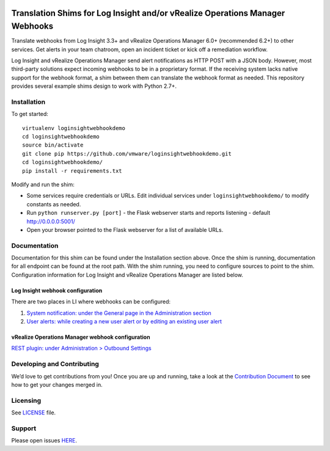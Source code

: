 .. image:: https://api.travis-ci.org/vmw-loginsight/webhook-shims.svg?branch=master
    :target: https://travis-ci.org/vmw-loginsight/webhook-shims
    :alt: Build Status

.. image:: https://coveralls.io/repos/github/vmw-loginsight/webhook-shims/badge.svg?branch=master
    :target: https://coveralls.io/github/vmw-loginsight/webhook-shims?branch=master

Translation Shims for Log Insight and/or vRealize Operations Manager Webhooks
=============================================================================

Translate webhooks from Log Insight 3.3+ and vRealize Operations Manager
6.0+ (recommended 6.2+) to other services. Get alerts in your team
chatroom, open an incident ticket or kick off a remediation workflow.

Log Insight and vRealize Operations Manager send alert notifications as
HTTP POST with a JSON body. However, most third-party solutions expect
incoming webhooks to be in a proprietary format. If the receiving system
lacks native support for the webhook format, a shim between them can
translate the webhook format as needed. This repository provides several
example shims design to work with Python 2.7+.

Installation
------------

To get started:

::

    virtualenv loginsightwebhookdemo
    cd loginsightwebhookdemo
    source bin/activate
    git clone pip https://github.com/vmware/loginsightwebhookdemo.git
    cd loginsightwebhookdemo/
    pip install -r requirements.txt

Modify and run the shim:

-  Some services require credentials or URLs. Edit individual services
   under ``loginsightwebhookdemo/`` to modify constants as needed.
-  Run ``python runserver.py [port]`` - the Flask webserver starts and
   reports listening - default http://0.0.0.0:5001/
-  Open your browser pointed to the Flask webserver for a list of
   available URLs.

Documentation
-------------

Documentation for this shim can be found under the Installation section
above. Once the shim is running, documentation for all endpoint can be
found at the root path. With the shim running, you need to configure
sources to point to the shim. Configuration information for Log Insight
and vRealize Operations Manager are listed below.

Log Insight webhook configuration
~~~~~~~~~~~~~~~~~~~~~~~~~~~~~~~~~

There are two places in LI where webhooks can be configured:

1. `System notification: under the General page in the Administration
   section`_
2. `User alerts: while creating a new user alert or by editing an
   existing user alert`_

vRealize Operations Manager webhook configuration
~~~~~~~~~~~~~~~~~~~~~~~~~~~~~~~~~~~~~~~~~~~~~~~~~

`REST plugin: under Administration > Outbound Settings`_

Developing and Contributing
---------------------------

We’d love to get contributions from you! Once you are up and running,
take a look at the `Contribution Document`_ to see how to get your
changes merged in.

Licensing
---------

See `LICENSE`_ file.

Support
-------

Please open issues `HERE`_.

.. _`System notification: under the General page in the Administration section`: http://pubs.vmware.com/log-insight-40/topic/com.vmware.log-insight.administration.doc/GUID-506AE354-3F68-43A6-8C28-70F6FA1D3D9F.html
.. _`User alerts: while creating a new user alert or by editing an existing user alert`: http://pubs.vmware.com/log-insight-40/topic/com.vmware.log-insight.user.doc/GUID-95177CE4-C79C-42E3-A095-450B0F93A5DA.html
.. _`REST plugin: under Administration > Outbound Settings`: http://pubs.vmware.com/vrealizeoperationsmanager-64/topic/com.vmware.vcom.core.doc/GUID-2A26A734-CD91-43E0-BF42-B079D5B0F5D4.html
.. _Contribution Document: https://github.com/vmw-loginsight/webhook-shims/blob/master/CONTRIBUTING.md
.. _LICENSE: https://github.com/vmw-loginsight/webhook-shims/blob/master/README.m://github.com/vmw-loginsight/webhook-shims/blob/master/LICENSE
.. _HERE: https://github.com/vmw-loginsight/webhook-shims/issues
